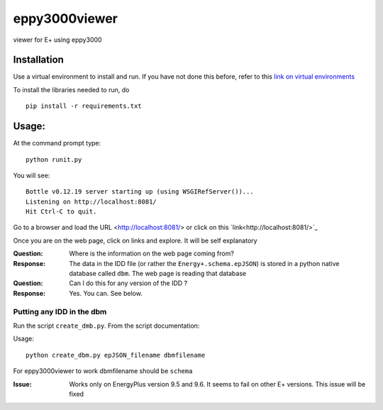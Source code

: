 ==============
eppy3000viewer
==============

viewer for E+ using eppy3000

Installation
============

Use a virtual environment to install and run. If you have not done this before, refer to this  `link on virtual environments <https://docs.python.org/3/library/venv.html>`_

To install the libraries needed to run, do

::
    
    pip install -r requirements.txt


Usage:
======

At the command prompt type::

    python runit.py

You will see::

    Bottle v0.12.19 server starting up (using WSGIRefServer())...
    Listening on http://localhost:8081/
    Hit Ctrl-C to quit.

Go to a browser and load the URL <http://localhost:8081/> or click on this `link<http://localhost:8081/>`_

Once you are on the web page, click on links and explore. It will be self explanatory

:Question: Where is the information on the web page coming from?
:Response: The data in the IDD file (or rather the ``Energy+.schema.epJSON``) is stored in a python native database called ``dbm``. The web page is reading that database
:Question: Can I do this for any version of the IDD ?
:Response: Yes. You can. See below.

Putting any IDD in the dbm
--------------------------

Run the script ``create_dmb.py``. From the script documentation:


Usage::

    python create_dbm.py epJSON_filename dbmfilename

For eppy3000viewer to work dbmfilename should be ``schema``

:Issue: Works only on EnergyPlus version 9.5 and 9.6. It seems to fail on other E+ versions. This issue will be fixed
